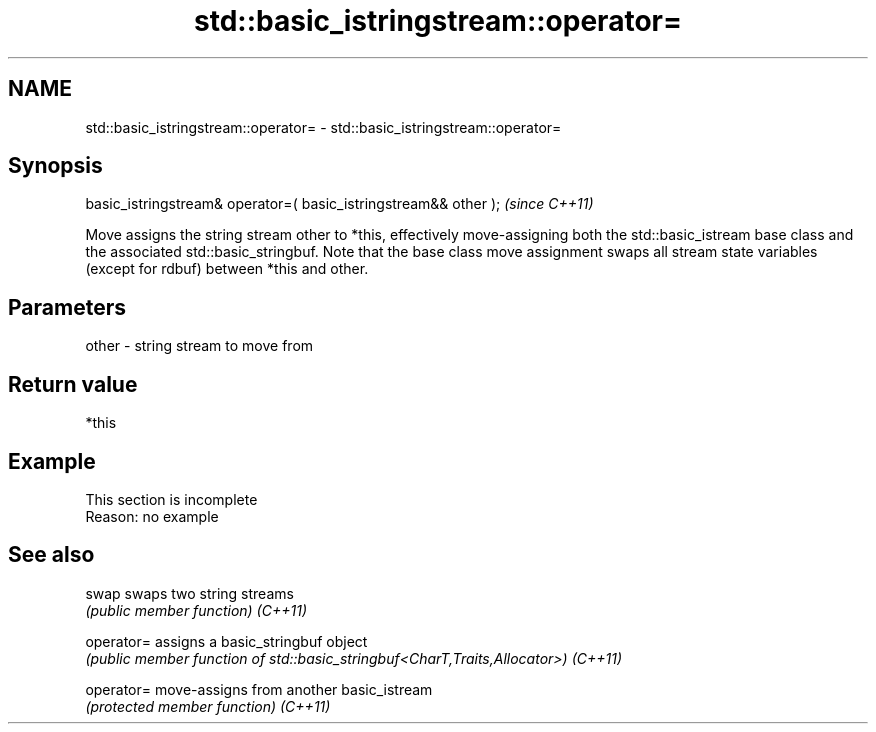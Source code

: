 .TH std::basic_istringstream::operator= 3 "2020.03.24" "http://cppreference.com" "C++ Standard Libary"
.SH NAME
std::basic_istringstream::operator= \- std::basic_istringstream::operator=

.SH Synopsis

basic_istringstream& operator=( basic_istringstream&& other );  \fI(since C++11)\fP

Move assigns the string stream other to *this, effectively move-assigning both the std::basic_istream base class and the associated std::basic_stringbuf.
Note that the base class move assignment swaps all stream state variables (except for rdbuf) between *this and other.

.SH Parameters


other - string stream to move from


.SH Return value

*this

.SH Example


 This section is incomplete
 Reason: no example


.SH See also



swap      swaps two string streams
          \fI(public member function)\fP
\fI(C++11)\fP

operator= assigns a basic_stringbuf object
          \fI(public member function of std::basic_stringbuf<CharT,Traits,Allocator>)\fP
\fI(C++11)\fP

operator= move-assigns from another basic_istream
          \fI(protected member function)\fP
\fI(C++11)\fP




